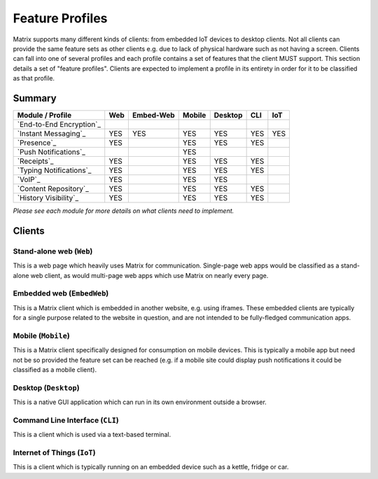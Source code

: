 Feature Profiles
================

.. sect:feature-profiles:

Matrix supports many different kinds of clients: from embedded IoT devices to
desktop clients. Not all clients can provide the same feature sets as other
clients e.g. due to lack of physical hardware such as not having a screen.
Clients can fall into one of several profiles and each profile contains a set
of features that the client MUST support. This section details a set of
"feature profiles". Clients are expected to implement a profile in its entirety
in order for it to be classified as that profile.

Summary
-------

============================ ===== =========== ======== ========= ===== =====
  Module / Profile            Web   Embed-Web   Mobile   Desktop   CLI   IoT
============================ ===== =========== ======== ========= ===== =====
 `End-to-End Encryption`_                                             
 `Instant Messaging`_         YES    YES         YES       YES     YES   YES
 `Presence`_                  YES                YES       YES     YES
 `Push Notifications`_                           YES
 `Receipts`_                  YES                YES       YES     YES
 `Typing Notifications`_      YES                YES       YES     YES
 `VoIP`_                      YES                YES       YES
 `Content Repository`_        YES                YES       YES     YES
 `History Visibility`_        YES                YES       YES     YES
============================ ===== =========== ======== ========= ===== =====

*Please see each module for more details on what clients need to implement.*

.. _End-to-End Encryption: `module:e2e`_
.. _Instant Messaging: `module:im`_
.. _Presence: `module:presence`_
.. _Push Notifications: `module:push`_
.. _Receipts: `module:receipts`_
.. _Typing Notifications: `module:typing`_
.. _VoIP: `module:voip`_
.. _Content Repository: `module:content`_
.. _History Visibility: `module:history-visibility`_

Clients
-------

Stand-alone web (``Web``)
~~~~~~~~~~~~~~~~~~~~~~~~~

This is a web page which heavily uses Matrix for communication. Single-page web
apps would be classified as a stand-alone web client, as would multi-page web
apps which use Matrix on nearly every page.

Embedded web (``EmbedWeb``)
~~~~~~~~~~~~~~~~~~~~~~~~~~~

This is a Matrix client which is embedded in another website, e.g. using
iframes. These embedded clients are typically for a single purpose
related to the website in question, and are not intended to be fully-fledged
communication apps.

Mobile (``Mobile``)
~~~~~~~~~~~~~~~~~~~

This is a Matrix client specifically designed for consumption on mobile devices.
This is typically a mobile app but need not be so provided the feature set can
be reached (e.g. if a mobile site could display push notifications it could be
classified as a mobile client).

Desktop (``Desktop``)
~~~~~~~~~~~~~~~~~~~~~

This is a native GUI application which can run in its own environment outside a
browser.

Command Line Interface (``CLI``)
~~~~~~~~~~~~~~~~~~~~~~~~~~~~~~~~

This is a client which is used via a text-based terminal.

Internet of Things (``IoT``)
~~~~~~~~~~~~~~~~~~~~~~~~~~~~

This is a client which is typically running on an embedded device such as a
kettle, fridge or car.

